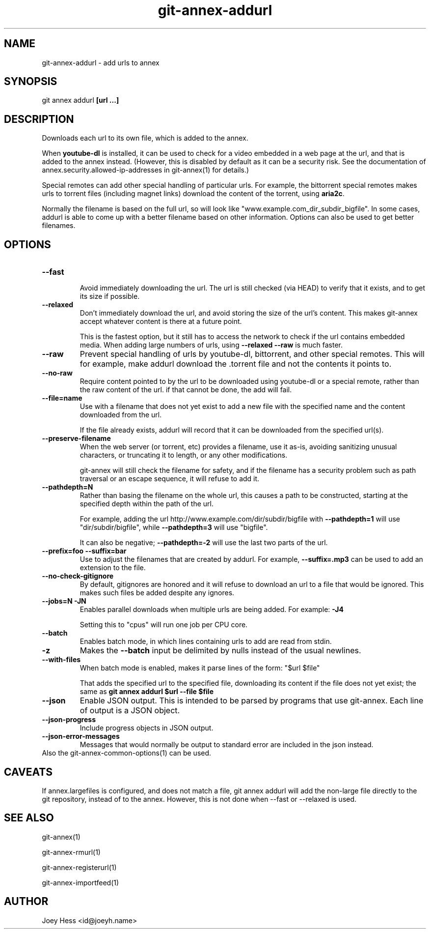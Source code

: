 .TH git-annex-addurl 1
.SH NAME
git-annex-addurl \- add urls to annex
.PP
.SH SYNOPSIS
git annex addurl \fB[url ...]\fP
.PP
.SH DESCRIPTION
Downloads each url to its own file, which is added to the annex.
.PP
When \fByoutube\-dl\fP is installed, it can be used to check for a video
embedded in  a web page at the url, and that is added to the annex instead.
(However, this is disabled by default as it can be a security risk. 
See the documentation of annex.security.allowed\-ip\-addresses
in git-annex(1) for details.)
.PP
Special remotes can add other special handling of particular urls. For
example, the bittorrent special remotes makes urls to torrent files
(including magnet links) download the content of the torrent,
using \fBaria2c\fP.
.PP
Normally the filename is based on the full url, so will look like
"www.example.com_dir_subdir_bigfile". In some cases, addurl is able to
come up with a better filename based on other information. Options can also
be used to get better filenames.
.PP
.SH OPTIONS
.IP "\fB\-\-fast\fP"
.IP
Avoid immediately downloading the url. The url is still checked
(via HEAD) to verify that it exists, and to get its size if possible.
.IP
.IP "\fB\-\-relaxed\fP"
Don't immediately download the url, and avoid storing the size of the
url's content. This makes git-annex accept whatever content is there
at a future point.
.IP
This is the fastest option, but it still has to access the network
to check if the url contains embedded media. When adding large numbers
of urls, using \fB\-\-relaxed \-\-raw\fP is much faster.
.IP
.IP "\fB\-\-raw\fP"
Prevent special handling of urls by youtube\-dl, bittorrent, and other
special remotes. This will for example, make addurl
download the .torrent file and not the contents it points to.
.IP
.IP "\fB\-\-no\-raw\fP"
Require content pointed to by the url to be downloaded using youtube\-dl
or a special remote, rather than the raw content of the url. if that
cannot be done, the add will fail.
.IP
.IP "\fB\-\-file=name\fP"
Use with a filename that does not yet exist to add a new file
with the specified name and the content downloaded from the url.
.IP
If the file already exists, addurl will record that it can be downloaded
from the specified url(s).
.IP
.IP "\fB\-\-preserve\-filename\fP"
When the web server (or torrent, etc) provides a filename, use it as\-is,
avoiding sanitizing unusual characters, or truncating it to length, or any
other modifications.
.IP
git-annex will still check the filename for safety, and if the filename
has a security problem such as path traversal or an escape sequence,
it will refuse to add it.
.IP
.IP "\fB\-\-pathdepth=N\fP"
Rather than basing the filename on the whole url, this causes a path to
be constructed, starting at the specified depth within the path of the
url.
.IP
For example, adding the url http://www.example.com/dir/subdir/bigfile
with \fB\-\-pathdepth=1\fP will use "dir/subdir/bigfile",
while \fB\-\-pathdepth=3\fP will use "bigfile". 
.IP
It can also be negative; \fB\-\-pathdepth=\-2\fP will use the last
two parts of the url.
.IP
.IP "\fB\-\-prefix=foo\fP \fB\-\-suffix=bar\fP"
Use to adjust the filenames that are created by addurl. For example,
\fB\-\-suffix=.mp3\fP can be used to add an extension to the file.
.IP
.IP "\fB\-\-no\-check\-gitignore\fP"
By default, gitignores are honored and it will refuse to download an
url to a file that would be ignored. This makes such files be added
despite any ignores.
.IP
.IP "\fB\-\-jobs=N\fP \fB\-JN\fP"
Enables parallel downloads when multiple urls are being added.
For example: \fB\-J4\fP  
.IP
Setting this to "cpus" will run one job per CPU core.
.IP
.IP "\fB\-\-batch\fP"
Enables batch mode, in which lines containing urls to add are read from
stdin.
.IP
.IP "\fB\-z\fP"
Makes the \fB\-\-batch\fP input be delimited by nulls instead of the usual
newlines. 
.IP
.IP "\fB\-\-with\-files\fP"
When batch mode is enabled, makes it parse lines of the form: "$url $file"
.IP
That adds the specified url to the specified file, downloading its
content if the file does not yet exist; the same as
\fBgit annex addurl $url \-\-file $file\fP
.IP
.IP "\fB\-\-json\fP"
Enable JSON output. This is intended to be parsed by programs that use
git-annex. Each line of output is a JSON object.
.IP
.IP "\fB\-\-json\-progress\fP"
Include progress objects in JSON output.
.IP
.IP "\fB\-\-json\-error\-messages\fP"
Messages that would normally be output to standard error are included in
the json instead.
.IP
.IP "Also the git-annex\-common\-options(1) can be used."
.SH CAVEATS
If annex.largefiles is configured, and does not match a file, git annex
addurl will add the non\-large file directly to the git repository,
instead of to the annex. However, this is not done when \-\-fast or \-\-relaxed
is used.
.PP
.SH SEE ALSO
git-annex(1)
.PP
git-annex\-rmurl(1)
.PP
git-annex\-registerurl(1)
.PP
git-annex\-importfeed(1)
.PP
.SH AUTHOR
Joey Hess <id@joeyh.name>
.PP
.PP

